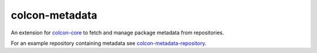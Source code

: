 colcon-metadata
===============

An extension for `colcon-core <https://github.com/colcon/colcon-core>`_ to fetch and manage package metadata from repositories.

For an example repository containing metadata see `colcon-metadata-repository <https://github.com/colcon/colcon-metadata-repository>`_.


